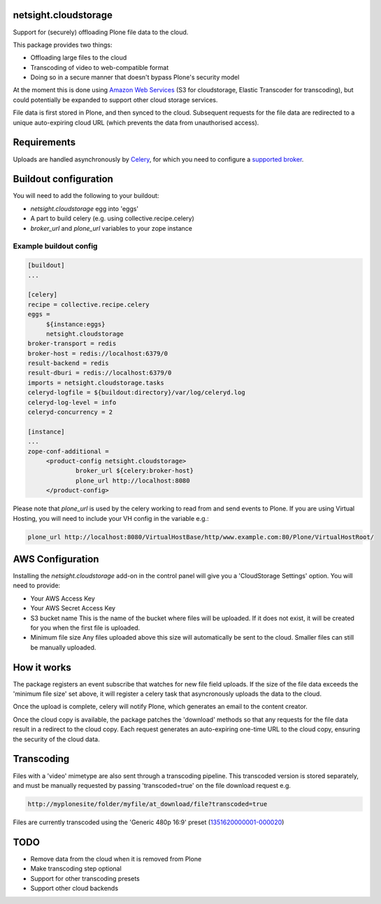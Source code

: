 netsight.cloudstorage
=====================

Support for (securely) offloading Plone file data to the cloud.

This package provides two things:

* Offloading large files to the cloud
* Transcoding of video to web-compatible format
* Doing so in a secure manner that doesn't bypass Plone's security model

At the moment this is done using `Amazon Web Services`_
(S3 for cloudstorage, Elastic Transcoder for transcoding),
but could potentially be expanded to support other cloud storage services.

File data is first stored in Plone, and then synced to the cloud. Subsequent
requests for the file data are redirected to a unique auto-expiring
cloud URL (which prevents the data from unauthorised access).

.. _`Amazon Web Services`:  http://aws.amazon.com

Requirements
============

Uploads are handled asynchronously by `Celery`_, for which you need to
configure a `supported broker`_.

.. _`Celery`: http://docs.celeryproject.org
.. _`supported broker`: http://docs.celeryproject.org/en/latest/getting-started/brokers

Buildout configuration
======================

You will need to add the following to your buildout:

* `netsight.cloudstorage` egg into 'eggs'
* A part to build celery (e.g. using collective.recipe.celery)
* `broker_url` and `plone_url` variables to your zope instance

Example buildout config
-----------------------

.. code::

   [buildout]
   ...

   [celery]
   recipe = collective.recipe.celery
   eggs =
        ${instance:eggs}
        netsight.cloudstorage
   broker-transport = redis
   broker-host = redis://localhost:6379/0
   result-backend = redis
   result-dburi = redis://localhost:6379/0
   imports = netsight.cloudstorage.tasks
   celeryd-logfile = ${buildout:directory}/var/log/celeryd.log
   celeryd-log-level = info
   celeryd-concurrency = 2

   [instance]
   ...
   zope-conf-additional =
        <product-config netsight.cloudstorage>
                broker_url ${celery:broker-host}
                plone_url http://localhost:8080
        </product-config>


Please note that `plone_url` is used by the celery working to read from and send events to Plone. If you are using Virtual Hosting, you will need to include your VH config in the variable e.g.:

.. code::

    plone_url http://localhost:8080/VirtualHostBase/http/www.example.com:80/Plone/VirtualHostRoot/

AWS Configuration
=================

Installing the `netsight.cloudstorage` add-on in the control panel will give you
a 'CloudStorage Settings' option. You will need to provide:

* Your AWS Access Key
* Your AWS Secret Access Key
* S3 bucket name
  This is the name of the bucket where files will be uploaded.
  If it does not exist, it will be created for you when the first file is
  uploaded.
* Minimum file size
  Any files uploaded above this size will automatically be sent to the cloud.
  Smaller files can still be manually uploaded.

How it works
============

The package registers an event subscribe that watches for new file field uploads.
If the size of the file data exceeds the 'minimum file size' set above, it
will register a celery task that asyncronously uploads the data to the cloud.

Once the upload is complete, celery will notify Plone, which generates an email
to the content creator.

Once the cloud copy is available, the package patches the 'download' methods so
that any requests for the file data result in a redirect to the cloud copy.
Each request generates an auto-expiring one-time URL to the cloud copy, ensuring
the security of the cloud data.

Transcoding
===========

Files with a 'video' mimetype are also sent through a transcoding pipeline.
This transcoded version is stored separately, and must be manually requested
by passing 'transcoded=true' on the file download request e.g.

.. code::

    http://myplonesite/folder/myfile/at_download/file?transcoded=true

Files are currently transcoded using the 'Generic 480p 16:9' preset (`1351620000001-000020`_)

.. _`1351620000001-000020`: http://docs.aws.amazon.com/elastictranscoder/latest/developerguide/system-presets.html

TODO
====

* Remove data from the cloud when it is removed from Plone
* Make transcoding step optional
* Support for other transcoding presets
* Support other cloud backends

